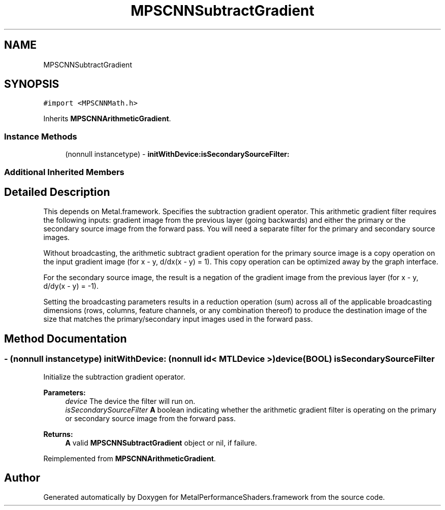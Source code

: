 .TH "MPSCNNSubtractGradient" 3 "Sat May 12 2018" "Version MetalPerformanceShaders-116" "MetalPerformanceShaders.framework" \" -*- nroff -*-
.ad l
.nh
.SH NAME
MPSCNNSubtractGradient
.SH SYNOPSIS
.br
.PP
.PP
\fC#import <MPSCNNMath\&.h>\fP
.PP
Inherits \fBMPSCNNArithmeticGradient\fP\&.
.SS "Instance Methods"

.in +1c
.ti -1c
.RI "(nonnull instancetype) \- \fBinitWithDevice:isSecondarySourceFilter:\fP"
.br
.in -1c
.SS "Additional Inherited Members"
.SH "Detailed Description"
.PP 
This depends on Metal\&.framework\&.  Specifies the subtraction gradient operator\&. This arithmetic gradient filter requires the following inputs: gradient image from the previous layer (going backwards) and either the primary or the secondary source image from the forward pass\&. You will need a separate filter for the primary and secondary source images\&.
.PP
Without broadcasting, the arithmetic subtract gradient operation for the primary source image is a copy operation on the input gradient image (for x - y, d/dx(x - y) = 1)\&. This copy operation can be optimized away by the graph interface\&.
.PP
For the secondary source image, the result is a negation of the gradient image from the previous layer (for x - y, d/dy(x - y) = -1)\&.
.PP
Setting the broadcasting parameters results in a reduction operation (sum) across all of the applicable broadcasting dimensions (rows, columns, feature channels, or any combination thereof) to produce the destination image of the size that matches the primary/secondary input images used in the forward pass\&. 
.SH "Method Documentation"
.PP 
.SS "\- (nonnull instancetype) \fBinitWithDevice:\fP (nonnull id< MTLDevice >) device(BOOL) isSecondarySourceFilter"
Initialize the subtraction gradient operator\&. 
.PP
\fBParameters:\fP
.RS 4
\fIdevice\fP The device the filter will run on\&. 
.br
\fIisSecondarySourceFilter\fP \fBA\fP boolean indicating whether the arithmetic gradient filter is operating on the primary or secondary source image from the forward pass\&. 
.RE
.PP
\fBReturns:\fP
.RS 4
\fBA\fP valid \fBMPSCNNSubtractGradient\fP object or nil, if failure\&. 
.RE
.PP

.PP
Reimplemented from \fBMPSCNNArithmeticGradient\fP\&.

.SH "Author"
.PP 
Generated automatically by Doxygen for MetalPerformanceShaders\&.framework from the source code\&.
